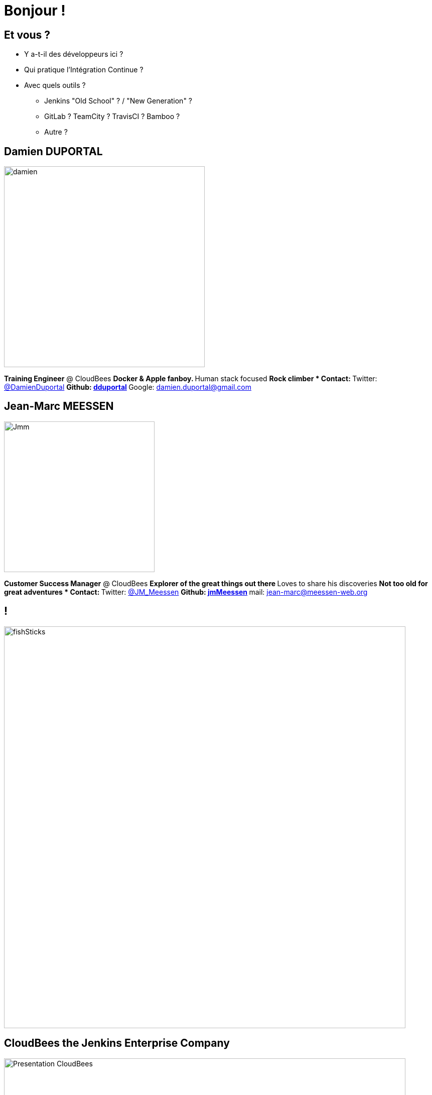 = Bonjour !

== Et vous ?
* Y a-t-il des développeurs ici ?
* Qui pratique l’Intégration Continue ?
* Avec quels outils ?
** Jenkins "Old School" ? / "New Generation" ?
** GitLab ? TeamCity ? TravisCI ? Bamboo ?
** Autre ?

== Damien DUPORTAL
[.right.text-center]
image::{imagedir}/damien.jpg[height="400",float="left"]

*Training Engineer* @ CloudBees
** Docker & Apple fanboy.
** Human stack focused
** Rock climber
* Contact:
** Twitter: link:https://twitter.com/DamienDuportal[@DamienDuportal]
** Github: link:https://github.com/dduportal[dduportal]
** Google: damien.duportal@gmail.com

== Jean-Marc MEESSEN
[.right.text-center]
image::{imagedir}/Jmm.png[height="300",float="left"]
*Customer Success Manager* @ CloudBees
** Explorer of the great things out there
** Loves to share his discoveries
** Not too old for great adventures
* Contact:
** Twitter: link:https://twitter.com/JM_Meessen[@JM_Meessen]
** Github: link:https://github.com/jmMeessen[jmMeessen]
** mail: jean-marc@meessen-web.org

== !

image::{imagedir}/fishSticks.jpg[width=800]

== CloudBees the Jenkins Enterprise Company

image::{imagedir}/Presentation-CloudBees.png[width=800]

== Et vous ?
[.left.text-center]
image::{imagedir}/Presentation-you[height="400",float="right"]

* Y a-t-il des développeurs ici ?
* Qui pratique l’Intégration Continue ?
* Avec quels outils ?
** Jenkins "Old School" ? / "New Generation" ?
** GitLab ? TeamCity ? TravisCI ? Bamboo ?
** Autre ?
